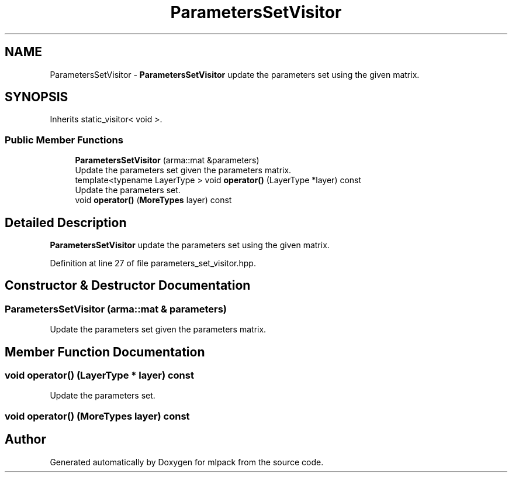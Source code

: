 .TH "ParametersSetVisitor" 3 "Sun Aug 22 2021" "Version 3.4.2" "mlpack" \" -*- nroff -*-
.ad l
.nh
.SH NAME
ParametersSetVisitor \- \fBParametersSetVisitor\fP update the parameters set using the given matrix\&.  

.SH SYNOPSIS
.br
.PP
.PP
Inherits static_visitor< void >\&.
.SS "Public Member Functions"

.in +1c
.ti -1c
.RI "\fBParametersSetVisitor\fP (arma::mat &parameters)"
.br
.RI "Update the parameters set given the parameters matrix\&. "
.ti -1c
.RI "template<typename LayerType > void \fBoperator()\fP (LayerType *layer) const"
.br
.RI "Update the parameters set\&. "
.ti -1c
.RI "void \fBoperator()\fP (\fBMoreTypes\fP layer) const"
.br
.in -1c
.SH "Detailed Description"
.PP 
\fBParametersSetVisitor\fP update the parameters set using the given matrix\&. 
.PP
Definition at line 27 of file parameters_set_visitor\&.hpp\&.
.SH "Constructor & Destructor Documentation"
.PP 
.SS "\fBParametersSetVisitor\fP (arma::mat & parameters)"

.PP
Update the parameters set given the parameters matrix\&. 
.SH "Member Function Documentation"
.PP 
.SS "void operator() (LayerType * layer) const"

.PP
Update the parameters set\&. 
.SS "void operator() (\fBMoreTypes\fP layer) const"


.SH "Author"
.PP 
Generated automatically by Doxygen for mlpack from the source code\&.
